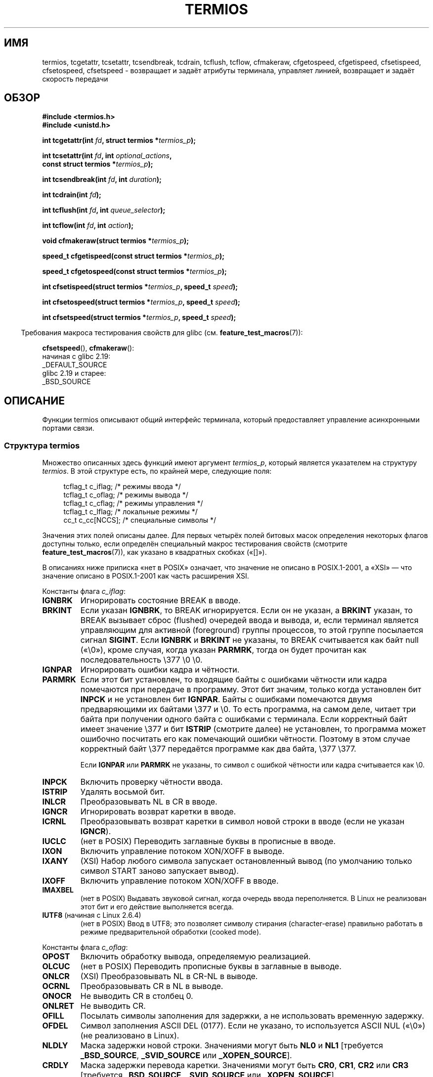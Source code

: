 .\" -*- mode: troff; coding: UTF-8 -*-
.\" Copyright (c) 1993 Michael Haardt
.\" (michael@moria.de)
.\" Fri Apr  2 11:32:09 MET DST 1993
.\"
.\" %%%LICENSE_START(GPLv2+_DOC_FULL)
.\" This is free documentation; you can redistribute it and/or
.\" modify it under the terms of the GNU General Public License as
.\" published by the Free Software Foundation; either version 2 of
.\" the License, or (at your option) any later version.
.\"
.\" The GNU General Public License's references to "object code"
.\" and "executables" are to be interpreted as the output of any
.\" document formatting or typesetting system, including
.\" intermediate and printed output.
.\"
.\" This manual is distributed in the hope that it will be useful,
.\" but WITHOUT ANY WARRANTY; without even the implied warranty of
.\" MERCHANTABILITY or FITNESS FOR A PARTICULAR PURPOSE.  See the
.\" GNU General Public License for more details.
.\"
.\" You should have received a copy of the GNU General Public
.\" License along with this manual; if not, see
.\" <http://www.gnu.org/licenses/>.
.\" %%%LICENSE_END
.\"
.\" Modified 1993-07-24 by Rik Faith <faith@cs.unc.edu>
.\" Modified 1995-02-25 by Jim Van Zandt <jrv@vanzandt.mv.com>
.\" Modified 1995-09-02 by Jim Van Zandt <jrv@vanzandt.mv.com>
.\" moved to man3, aeb, 950919
.\" Modified 2001-09-22 by Michael Kerrisk <mtk.manpages@gmail.com>
.\" Modified 2001-12-17, aeb
.\" Modified 2004-10-31, aeb
.\" 2006-12-28, mtk:
.\"     Added .SS headers to give some structure to this page; and a
.\"     small amount of reordering.
.\"     Added a section on canonical and noncanonical mode.
.\"     Enhanced the discussion of "raw" mode for cfmakeraw().
.\"     Document CMSPAR.
.\"
.\"*******************************************************************
.\"
.\" This file was generated with po4a. Translate the source file.
.\"
.\"*******************************************************************
.TH TERMIOS 3 2019\-03\-06 Linux "Руководство программиста Linux"
.SH ИМЯ
termios, tcgetattr, tcsetattr, tcsendbreak, tcdrain, tcflush, tcflow,
cfmakeraw, cfgetospeed, cfgetispeed, cfsetispeed, cfsetospeed, cfsetspeed \-
возвращает и задаёт атрибуты терминала, управляет линией, возвращает и
задаёт скорость передачи
.SH ОБЗОР
.nf
\fB#include <termios.h>\fP
\fB#include <unistd.h>\fP
.PP
\fBint tcgetattr(int \fP\fIfd\fP\fB, struct termios *\fP\fItermios_p\fP\fB);\fP
.PP
\fBint tcsetattr(int \fP\fIfd\fP\fB, int \fP\fIoptional_actions\fP\fB,\fP
\fB              const struct termios *\fP\fItermios_p\fP\fB);\fP
.PP
\fBint tcsendbreak(int \fP\fIfd\fP\fB, int \fP\fIduration\fP\fB);\fP
.PP
\fBint tcdrain(int \fP\fIfd\fP\fB);\fP
.PP
\fBint tcflush(int \fP\fIfd\fP\fB, int \fP\fIqueue_selector\fP\fB);\fP
.PP
\fBint tcflow(int \fP\fIfd\fP\fB, int \fP\fIaction\fP\fB);\fP
.PP
\fBvoid cfmakeraw(struct termios *\fP\fItermios_p\fP\fB);\fP
.PP
\fBspeed_t cfgetispeed(const struct termios *\fP\fItermios_p\fP\fB);\fP
.PP
\fBspeed_t cfgetospeed(const struct termios *\fP\fItermios_p\fP\fB);\fP
.PP
\fBint cfsetispeed(struct termios *\fP\fItermios_p\fP\fB, speed_t \fP\fIspeed\fP\fB);\fP
.PP
\fBint cfsetospeed(struct termios *\fP\fItermios_p\fP\fB, speed_t \fP\fIspeed\fP\fB);\fP
.PP
\fBint cfsetspeed(struct termios *\fP\fItermios_p\fP\fB, speed_t \fP\fIspeed\fP\fB);\fP
.fi
.PP
.in -4n
Требования макроса тестирования свойств для glibc
(см. \fBfeature_test_macros\fP(7)):
.in
.PP
\fBcfsetspeed\fP(),
\fBcfmakeraw\fP():
    начиная с glibc 2.19:
        _DEFAULT_SOURCE
    glibc 2.19 и старее:
        _BSD_SOURCE
.SH ОПИСАНИЕ
Функции termios описывают общий интерфейс терминала, который предоставляет
управление асинхронными портами связи.
.SS "Структура termios"
.PP
Множество описанных здесь функций имеют аргумент \fItermios_p\fP, который
является указателем на структуру \fItermios\fP. В этой структуре есть, по
крайней мере, следующие поля:
.PP
.in +4n
.EX
tcflag_t c_iflag;      /* режимы ввода */
tcflag_t c_oflag;      /* режимы вывода */
tcflag_t c_cflag;      /* режимы управления */
tcflag_t c_lflag;      /* локальные режимы */
cc_t     c_cc[NCCS];   /* специальные символы */
.EE
.in
.PP
Значения этих полей описаны далее. Для первых четырёх полей битовых масок
определения некоторых флагов доступны только, если определён специальный
макрос тестирования свойств (смотрите \fBfeature_test_macros\fP(7)), как
указано в квадратных скобках («[]»).
.PP
В описаниях ниже приписка «нет в POSIX» означает, что значение не описано в
POSIX.1\-2001, а «XSI» — что значение описано в POSIX.1\-2001 как часть
расширения XSI.
.PP
Константы флага \fIc_iflag\fP:
.TP 
\fBIGNBRK\fP
Игнорировать состояние BREAK в вводе.
.TP 
\fBBRKINT\fP
Если указан \fBIGNBRK\fP, то BREAK игнорируется. Если он не указан, а \fBBRKINT\fP
указан, то BREAK вызывает сброс (flushed) очередей ввода и вывода, и, если
терминал является управляющим для активной (foreground) группы процессов, то
этой группе посылается сигнал \fBSIGINT\fP. Если \fBIGNBRK\fP и \fBBRKINT\fP не
указаны, то BREAK считывается как байт null («\e0»), кроме случая, когда
указан \fBPARMRK\fP, тогда он будет прочитан как последовательность \e377 \e0
\e0.
.TP 
\fBIGNPAR\fP
Игнорировать ошибки кадра и чётности.
.TP 
\fBPARMRK\fP
Если этот бит установлен, то входящие байты с ошибками чётности или кадра
помечаются при передаче в программу. Этот бит значим, только когда
установлен бит \fBINPCK\fP и не установлен бит \fBIGNPAR\fP. Байты с ошибками
помечаются двумя предваряющими их байтами \e377 и \e0. То есть программа, на
самом деле, читает три байта при получении одного байта с ошибками с
терминала. Если корректный байт имеет значение \e377 и бит \fBISTRIP\fP
(смотрите далее) не установлен, то программа может ошибочно посчитать его
как помечающий ошибки чётности. Поэтому в этом случае корректный байт \e377
передаётся программе как два байта, \e377 \e377.
.IP
Если \fBIGNPAR\fP или \fBPARMRK\fP не указаны, то символ с ошибкой чётности или
кадра считывается как \e0.
.TP 
\fBINPCK\fP
Включить проверку чётности ввода.
.TP 
\fBISTRIP\fP
Удалять восьмой бит.
.TP 
\fBINLCR\fP
Преобразовывать NL в CR в вводе.
.TP 
\fBIGNCR\fP
Игнорировать возврат каретки в вводе.
.TP 
\fBICRNL\fP
Преобразовывать возврат каретки в символ новой строки в вводе (если не
указан \fBIGNCR\fP).
.TP 
\fBIUCLC\fP
(нет в POSIX) Переводить заглавные буквы в прописные в вводе.
.TP 
\fBIXON\fP
Включить управление потоком XON/XOFF в выводе.
.TP 
\fBIXANY\fP
(XSI) Набор любого символа запускает остановленный вывод (по умолчанию
только символ START заново запускает вывод).
.TP 
\fBIXOFF\fP
Включить управление потоком XON/XOFF в вводе.
.TP 
\fBIMAXBEL\fP
(нет в POSIX) Выдавать звуковой сигнал, когда очередь ввода переполняется. В
Linux не реализован этот бит и его действие выполняется всегда.
.TP 
\fBIUTF8\fP (начиная с Linux 2.6.4)
(нет в POSIX) Ввод в UTF8; это позволяет символу стирания (character\-erase)
правильно работать в режиме предварительной обработки (cooked mode).
.PP
Константы флага \fIc_oflag\fP:
.TP 
\fBOPOST\fP
Включить обработку вывода, определяемую реализацией.
.TP 
\fBOLCUC\fP
(нет в POSIX) Переводить прописные буквы в заглавные в выводе.
.TP 
\fBONLCR\fP
(XSI) Преобразовывать NL в CR\-NL в выводе.
.TP 
\fBOCRNL\fP
Преобразовывать CR в NL в выводе.
.TP 
\fBONOCR\fP
Не выводить CR в столбец 0.
.TP 
\fBONLRET\fP
Не выводить CR.
.TP 
\fBOFILL\fP
Посылать символы заполнения для задержки, а не использовать временную
задержку.
.TP 
\fBOFDEL\fP
Символ заполнения ASCII DEL (0177). Если не указано, то используется ASCII
NUL («\e0») (не реализовано в Linux).
.TP 
\fBNLDLY\fP
Маска задержки новой строки. Значениями могут быть \fBNL0\fP и \fBNL1\fP
[требуется \fB_BSD_SOURCE\fP, \fB_SVID_SOURCE\fP или \fB_XOPEN_SOURCE\fP].
.TP 
\fBCRDLY\fP
Маска задержки перевода каретки. Значениями могут быть \fBCR0\fP, \fBCR1\fP,
\fBCR2\fP или \fBCR3\fP [требуется \fB_BSD_SOURCE\fP, \fB_SVID_SOURCE\fP или
\fB_XOPEN_SOURCE\fP].
.TP 
\fBTABDLY\fP
Маска задержки горизонтальной табуляции. Значениями могут быть \fBTAB0\fP,
\fBTAB1\fP, \fBTAB2\fP, \fBTAB3\fP (или \fBXTABS\fP, но смотрите раздел
\fBBUGS\fP). Значение TAB3, то есть, XTABS, раскрывает табуляцию в пробелы
(один символ табуляции — восемь столбцов) [требуется \fB_BSD_SOURCE\fP,
\fB_SVID_SOURCE\fP или \fB_XOPEN_SOURCE\fP].
.TP 
\fBBSDLY\fP
Маска задержки символа забоя. Значениями могут быть \fBBS0\fP или \fBBS1\fP
(никогда не была реализована) [требуется \fB_BSD_SOURCE\fP, \fB_SVID_SOURCE\fP или
\fB_XOPEN_SOURCE\fP].
.TP 
\fBVTDLY\fP
Маска задержки вертикальной табуляции. Значениями могут быть \fBVT0\fP или
\fBVT1\fP.
.TP 
\fBFFDLY\fP
Маска задержки прокрутки страницы. Значениями могут быть \fBFF0\fP или \fBFF1\fP
[требуется \fB_BSD_SOURCE\fP, \fB_SVID_SOURCE\fP или \fB_XOPEN_SOURCE\fP].
.PP
Константы флага \fIc_cflag\fP:
.TP 
\fBCBAUD\fP
(нет в POSIX) Маска скорости в бодах (4+1 бита) [требуется \fB_BSD_SOURCE\fP
или \fB_SVID_SOURCE\fP].
.TP 
\fBCBAUDEX\fP
(нет в POSIX) Дополнительная маска скорости в бодах (1 бит), включена в
\fBCBAUD\fP [требуется \fB_BSD_SOURCE\fP или \fB_SVID_SOURCE\fP].
.IP
В стандарте POSIX указано, что скорость в бодах хранится в структуре
\fItermios\fP без указания её точного местонахождения, и для работы к ней
используются \fBcfgetispeed\fP() и \fBcgfsetispeed\fP(). В некоторых системах
используются биты, выбираемые \fBCBAUD\fP в \fIc_cflag\fP, в других используются
отдельные поля, например \fIsg_ispeed\fP и \fIsg_ospeed\fP.
.TP 
\fBCSIZE\fP
Маска размера символа. Значениями могут быть \fBCS5\fP, \fBCS6\fP, \fBCS7\fP или
\fBCS8\fP.
.TP 
\fBCSTOPB\fP
Использовать два стоповых бита вместо одного.
.TP 
\fBCREAD\fP
Включить приёмник.
.TP 
\fBPARENB\fP
Запустить генерацию чётности при выводе и проверку чётности на вводе.
.TP 
\fBPARODD\fP
Если указано, то при вводе и выводе используется отрицательная чётность, в
противном случае используется положительная чётность.
.TP 
\fBHUPCL\fP
Выключить управляющие линии модема после того, как последний процесс
прекратит использование устройства (повесит трубку).
.TP 
\fBCLOCAL\fP
Игнорировать управляющие линии модема.
.TP 
\fBLOBLK\fP
(нет в POSIX) Блокировать вывод из не текущего уровня оболочки (для
использования в \fBshl\fP (shell layers), не реализовано в Linux).
.TP 
\fBCIBAUD\fP
(нет в POSIX) Маска скоростей ввода. Для битов \fBCIBAUD\fP используются те же
значения, что и для битов \fBCBAUD\fP, но они смещены влево на \fBISHIFT\fP битов
[требуется \fB_BSD_SOURCE\fP или \fB_SVID_SOURCE\fP] (не реализовано в Linux).
.TP 
\fBCMSPAR\fP
(нет в POSIX) Использовать «липкую» (есть/нет) чётность (поддерживается в
некоторых последовательных устройствах): если задан \fBPARODD\fP, то бит
чётности всегда 1; если \fBPARODD\fP не задан, то бит чётности всегда 0
[требуется \fB_BSD_SOURCE\fP или \fB_SVID_SOURCE\fP].
.TP 
\fBCRTSCTS\fP
(нет в POSIX) Разрешить (аппаратное) управление потоком данных RTS/CTS
[требуется \fB_BSD_SOURCE\fP или \fB_SVID_SOURCE\fP].
.PP
Константы флага \fIc_lflag\fP:
.TP 
\fBISIG\fP
При получении символов INTR, QUIT, SUSP или DSUSP генерировать
соответствующий сигнал.
.TP 
\fBICANON\fP
Включить канонический режим (описан далее).
.TP 
\fBXCASE\fP
.\" glibc is probably now wrong to allow
.\" Define
.\" .B _XOPEN_SOURCE
.\" to expose
.\" .BR XCASE .
(нет в POSIX; не поддерживается в Linux) Если также указан \fBICANON\fP, то
терминал работает только с символами в верхнем регистре. Ввод преобразуется
в символы нижнего регистра, кроме символов, предваряемых \e. При выводе
предваряемые \e символы в верхнем регистре и символы в нижнем регистре
преобразуются в символы верхнего регистра [requires \fB_BSD_SOURCE\fP,
\fB_SVID_SOURCE\fP или \fB_XOPEN_SOURCE\fP].
.TP 
\fBECHO\fP
Отображать вводимые символы.
.TP 
\fBECHOE\fP
Если также указан \fBICANON\fP, то символ ERASE стирает предыдущий введённый
символ, а WERASE стирает предыдущее слово.
.TP 
\fBECHOK\fP
Если также указан \fBICANON\fP, то символ KILL стирает текущую строку.
.TP 
\fBECHONL\fP
Если также указан \fBICANON\fP, то символ NL отображается, даже если не указан
ECHO.
.TP 
\fBECHOCTL\fP
(нет в POSIX) Если также указан \fBECHO\fP, то специальные символы терминала,
кроме TAB, NL, START и STOP, отображаются как \fB^X\fP, где X — символ из
таблицы ASCII с кодом на 0x40 больше, чем у специального символа. Например,
символ 0x08 (BS) отобразится как \fB^H\fP [требуется \fB_BSD_SOURCE\fP или
\fB_SVID_SOURCE\fP].
.TP 
\fBECHOPRT\fP
(нет в POSIX) Если также указаны \fBICANON\fP и \fBIECHO\fP, то символы печатаются
по мере того, как они стираются [требуется \fB_BSD_SOURCE\fP или
\fB_SVID_SOURCE\fP].
.TP 
\fBECHOKE\fP
(нет в POSIX) Если также указан \fBICANON\fP, то KILL выводится стиранием
каждого символа в строке, как задано \fBECHOE\fP и \fBECHOPRT\fP [требуется
\fB_BSD_SOURCE\fP или \fB_SVID_SOURCE\fP].
.TP 
\fBDEFECHO\fP
(нет в POSIX) Выводить (echo) только в момент чтения процессом (не
реализовано в Linux).
.TP 
\fBFLUSHO\fP
(нет в POSIX; не поддерживается в Linux) Выводимые данные сбрасываются
(flushed). Этот флаг переключается с помощью набираемого символа DISCARD
[требуется \fB_BSD_SOURCE\fP или \fB_SVID_SOURCE\fP].
.TP 
\fBNOFLSH\fP
.\" Stevens lets SUSP only flush the input queue
Отключить сброс (flushing) очередей ввода и вывода во время генерации
сигналов из\-за символов INT, QUIT и SUSP.
.TP 
\fBTOSTOP\fP
Послать сигнал \fBSIGTTOU\fP группе процессов фонового процесса, который
пытается писать на управляющий терминал.
.TP 
\fBPENDIN\fP
(нет в POSIX; не поддерживается в Linux) Все символы в очереди ввода
повторно печатаются, когда читается последующий символ (это используется в
\fBbash\fP(1) для перехвата набираемого) [требуется \fB_BSD_SOURCE\fP или
\fB_SVID_SOURCE\fP].
.TP 
\fBIEXTEN\fP
Включить обработку ввода, определяемую реализацией. Этот флаг, как и
\fBICANON\fP, должен быть включён для обработки специальных символов EOL2,
LNEXT, REPRINT, WERASE, а также для того, чтобы работал флаг \fBIUCLC\fP.
.PP
Массивом \fIc_cc\fP определяются специальные символы терминала. Символьные
индексы (начальные значения) и их смысл:
.TP 
\fBVDISCARD\fP
(нет в POSIX; не поддерживается в Linux; 017, SI, Ctrl\-O) Переключатель:
включить/выключить отбрасывание ожидающего вывода. Распознаётся, если указан
\fBIEXTEN\fP и, в этом случае, не передаётся как ввод.
.TP 
\fBVDSUSP\fP
(нет в POSIX; не поддерживается в Linux; 031, EM, Ctrl\-Y) Символ отложенного
приостанова (DSUSP). Посылает сигнал \fBSIGTSTP\fP при считывании символа
программой пользователя. Распознаётся, если указаны \fBIEXTEN\fP и \fBISIG\fP, и
система поддерживает управление заданиями. В этом случае не передаётся как
ввод.
.TP 
\fBVEOF\fP
(004, EOT, Ctrl\-D) Символ конца файла (EOF). Этот символ заставляет
переслать ждущий обработки буфер tty ожидающей программе пользователя без
ожидания конца строки. Если это первый символ в строке, то \fBread\fP(2) вернёт
программе 0, что означает конец файла. Распознаётся, если указан \fBICANON\fP,
и, в этом случае, не передаётся как ввод.
.TP 
\fBVEOL\fP
(0, NUL) Дополнительный символ конца строки (EOL). Распознаётся, если указан
\fBICANON\fP.
.TP 
\fBVEOL2\fP
(нет в POSIX; 0, NUL) Ещё один символ конца строки (EOL2). Распознаётся,
если указан \fBICANON\fP.
.TP 
\fBVERASE\fP
(0177, DEL, rubout, или 010, BS, Ctrl\-H, а также #) Символ забоя
(ERASE). Стирает предыдущий ещё не стёртый символ, но не стирает за EOF или
началом строки. Распознаётся, если указан \fBICANON\fP, и, в этом случае, не
передаётся как ввод.
.TP 
\fBVINTR\fP
(003, ETX, Ctrl\-C, а также 0177, DEL, rubout) Символ прерывания
(INTR). Посылает сигнал \fBSIGINT\fP. Распознаётся, если указан \fBISIG\fP, и, в
этом случае, не передаётся как ввод.
.TP 
\fBVKILL\fP
(025, NAK, Ctrl\-U, или Ctrl\-X, а также @) Символ уничтожения (KILL). Стирает
ввод начиная с последнего EOF или начала строки. Распознаётся, если указан
\fBICANON\fP, и, в этом случае, не передаётся как ввод.
.TP 
\fBVLNEXT\fP
(нет в POSIX; 026, SYN, Ctrl\-V) Следующий символ — литера
(LNEXT). Экранирует следующий введённый символ, отменяя его возможное
специальное значение. Распознаётся, если указан \fBIEXTEN\fP и, в этом случае,
не передаётся как ввод.
.TP 
\fBVMIN\fP
Минимальное количество символов для неканонического чтения (MIN).
.TP 
\fBVQUIT\fP
(034, FS, Ctrl\-\e) Символ завершения (QUIT). Посылает сигнал
\fBSIGQUIT\fP. Распознаётся, если указан \fBISIG\fP, и, в этом случае, не
передаётся как ввод.
.TP 
\fBVREPRINT\fP
(нет в POSIX; 022, DC2, Ctrl\-R) Вывести заново непрочитанные символы
(REPRINT). Распознаётся, если указан \fBICANON\fP и \fBIEXTEN\fP и, в этом случае,
не передаётся как ввод.
.TP 
\fBVSTART\fP
(021, DC1, Ctrl\-Q) Символ запуска (START). Перезапускает вывод,
остановленный символом останова. Распознаётся, если указан \fBIXON\fP и, в этом
случае, не передаётся как ввод.
.TP 
\fBVSTATUS\fP
(нет в POSIX; не поддерживается в Linux; запрос состояния: 024, DC4,
Ctrl\-T). Символ состояния (STATUS). Выводит информацию о состоянии на
терминал, включая состояние активного (foreground) процесса и количество
потраченного времени ЦП. Также посылает сигнал \fBSIGINFO\fP (не поддерживается
в Linux) активной группе процессов.
.TP 
\fBVSTOP\fP
(023, DC3, Ctrl\-S) Символ останова (STOP). Приостанавливает вывод до
появления символа запуска. Распознаётся, если указан \fBIXON\fP и, в этом
случае, не передаётся как ввод.
.TP 
\fBVSUSP\fP
(032, SUB, Ctrl\-Z) Символ приостанова (SUSP). Посылает сигнал
\fBSIGTSTP\fP. Распознаётся, если указан \fBISIG\fP и, в этом случае, не
передаётся как ввод.
.TP 
\fBVSWTCH\fP
(нет в POSIX; не поддерживается в Linux; 0, NUL) Символ переключения
(SWTCH). Используется в System V для переключения оболочек в \fIслоях
оболочек\fP, предшественник механизма управления задачами в оболочке.
.TP 
\fBVTIME\fP
Время ожидания в децисекундах для неканонического чтения (TIME).
.TP 
\fBVWERASE\fP
(нет в POSIX; 027, ETB, Ctrl\-W) Стирание слова (WERASE). Распознаётся, если
указан \fBICANON\fP и \fBIEXTEN\fP и, в этом случае, не передаётся как ввод.
.PP
Отдельные специальные терминальные символы могут быть выключены указанием
значения \fB_POSIX_VDISABLE\fP в соответствующем элементе \fIc_cc\fP.
.PP
Все значения индексов этих символов различны, за исключением \fBVTIME\fP,
\fBVMIN\fP, которые могут иметь те же значения, что и \fBVEOL\fP, \fBVEOF\fP,
соответственно. В неканоническом режиме значения специальных символов
используются как значения времени ожидания. Предназначение \fBVMIN\fP и
\fBVTIME\fP смотрите в описании неканонического режима далее.
.SS "Получение и изменение настроек терминала"
.PP
Функция \fBtcgetattr\fP() возвращает параметры, связанные с объектом, на
который ссылается \fIfd\fP, сохраняя их в структуре \fItermios\fP, на которую
указывает \fItermios_p\fP. Эта функция может быть вызвана из фонового процесса;
однако, атрибуты терминала могут в дальнейшем измениться активным процессом.
.PP
Функция \fBtcsetattr\fP() изменяет параметры терминала (если это позволяет
используемое оборудование) из структуры \fItermios\fP, на которую указывает
\fItermios_p\fP. В \fIoptional_actions\fP задаётся, когда параметры должны начать
действовать:
.IP \fBTCSANOW\fP
Изменения начинают действовать немедленно.
.IP \fBTCSADRAIN\fP
Изменения начинают действовать после того, как переданы все данные для
вывода, записанные в \fIfd\fP. Это действие должно использоваться при работе с
параметрами, которые влияют на вывод.
.IP \fBTCSAFLUSH\fP
Изменения начинают действовать после того, как все данные, записанные в
объект, на который указывает \fIfd\fP, были переданы, и все данные, которые
были приняты, но не прочитаны, были отброшены.
.SS "Канонический и неканонический режим"
Флагом \fBICANON\fP в \fIc_lflag\fP определяется, в каком режиме работает
терминал: в каноническом режиме (\fBICANON\fP установлен), и неканоническом
(\fBICANON\fP не установлен). По умолчанию \fBICANON\fP установлен.
.PP
В каноническом режиме:
.IP * 2
Вводимые данные становятся доступны построчно. Входная строка становится
доступна после набора одного из разделителей строк (NL, EOL, EOL2 или EOF в
начале строки). За исключением EOF, разделитель строк добавляется в буфер,
возвращаемый \fBread\fP(2).
.IP * 2
Включено редактирование строки (ERASE, KILL; и, если указан флаг \fBIEXTEN\fP —
WERASE, REPRINT, LNEXT). Вызов \fBread\fP(2) возвращает не более одной строки
ввода; если \fBread\fP(2) запрашивает меньше байт, чем доступно в текущей
вводимой строке, то читается только количество запрошенных байт, а
оставшиеся символы будут доступны для следующего \fBread\fP(2).
.IP * 2
Максимальная длина строки \- 4096 символов (включая завершающий символ
перевода строки); строки длиннее 4096 символов будут обрезаны. После 4095
символов обработка ввода (то есть обработка \fBISIG\fP и \fBECHO*\fP) продолжится,
однако любые входящие данные после 4095 символов до (но не включая) любого
завершающего символа новой строки будут отбрасываться. Благодаря этому
терминал всегда сможет принять больше входящих данных до тех пор, пока не
появится хотя бы один перевод строки.
.PP
В неканоническом режиме вводимые данные доступны сразу (без введённого
пользователем символа разделителя строк), обработка ввода не выполняется и
редактирование строки выключено. Буфер чтения принимает только 4095
символов; благодаря этому, в случае, если режим ввода переключится в
канонический, резервируется необходимое место для символа новой
строки. Настройками MIN (\fIc_cc[VMIN]\fP) и TIME (\fIc_cc[VTIME]\fP) задаются
условия, при которых выполняется \fBread\fP(2); есть четыре варианта:
.TP 
MIN == 0, TIME == 0 (чтение опросом (polling read))
Если данные доступны, то \fBread\fP(2) завершает выполнение сразу, возвращая
меньшее или запрошенное количество байт. Если данных нет, то \fBread\fP(2)
возвращает 0.
.TP 
MIN > 0, TIME == 0 (блокирующее чтение)
Вызов \fBread\fP(2) блокирует выполнение, пока не будет доступно MIN байт, и
возвращает не более количества запрашиваемых байт.
.TP 
MIN == 0, TIME > 0 (чтение с блокировкой по времени (read with timeout))
В TIME указывается время срабатывания таймера в десятых долях
секунды. Таймер запускается при вызове \fBread\fP(2). Вызов \fBread\fP(2)
завершается, когда не менее одного байта станет доступно, или когда
сработает таймер. Если таймер сработал, а данных не появилось, то \fBread\fP(2)
возвращает 0. Если на момент вызова \fBread\fP(2) данные уже были, то вызов
действует так, как если бы данные были получены сразу после вызова.
.TP 
MIN > 0, TIME > 0 (чтение с блокировкой по времени между байтами (read with interbyte timeout))
В TIME указывается время срабатывания таймера в десятых долях секунды. После
того, как первый байт станет доступен, таймер перезапускается после каждого
полученного байта. Вызов \fBread\fP(2) возвращает результат после
удовлетворения любого из следующих условий:
.RS
.IP * 3
Было получено MIN байт.
.IP *
Истекло время межбайтового таймера.
.IP *
.\" e.g., Solaris
Получено запрошенное \fBread\fP(2) количество байт (в POSIX нет этого условия
завершения, и в некоторых реализациях \fBread\fP(2) не возвращает управление в
этом случае).
.RE
.IP
Так как таймер запускается только после приёма начального байта, будет
прочитан, как минимум, один байт. Если на момент вызова \fBread\fP(2) данные
уже были, то вызов действует так, как если бы данные были получены сразу
после вызова.
.PP
.\" POSIX.1-2008 XBD 11.1.7
В POSIX не указано, имеет ли флаг состояния файла \fBO_NONBLOCK\fP приоритет
над настройками MIN и TIME. Если \fBO_NONBLOCK\fP установлен, то \fBread\fP(2) в
неканоническом режиме может вернуть управление сразу же, независимо от
настройки MIN или TIME. Более того, если данных нет, то в POSIX разрешено
\fBread\fP(2) в неканоническом режиме вернуть или 0, или \-1 с установкой
\fIerrno\fP равной \fBEAGAIN\fP.
.SS "Режим без обработки"
.PP
Функция \fBcfmakeraw\fP() переводит терминал в нечто похожее на режим «raw»
старого драйвера терминала Version 7: ввод доступен символ за символом, эхо
отключено и все специальные обработки символов при вводе и выводе также
отключены. Задаются следующие атрибуты терминала:
.PP
.in +4n
.EX
termios_p\->c_iflag &= ~(IGNBRK | BRKINT | PARMRK | ISTRIP
                | INLCR | IGNCR | ICRNL | IXON);
termios_p\->c_oflag &= ~OPOST;
termios_p\->c_lflag &= ~(ECHO | ECHONL | ICANON | ISIG | IEXTEN);
termios_p\->c_cflag &= ~(CSIZE | PARENB);
termios_p\->c_cflag |= CS8;
.EE
.in
.\"
.SS "Управление линией"
.PP
Функция \fBtcsendbreak\fP() передаёт непрерывный поток нулевых битов в течение
заданного промежутка времени, если терминал использует асинхронную передачу
данных. Если \fIduration\fP равно нулю, то нулевые биты передаются, по меньшей
мере, в течение 0.25 секунды, но не более 0.5 секунды. Если \fIduration\fP не
равно нулю, то нулевые биты посылаются в течении некоторого периода времени,
зависящего от реализации.
.PP
Если терминал не использует асинхронную передачу данных, то \fBtcsendbreak\fP()
заканчивает работу, не предпринимая каких\-либо действий.
.PP
Функция \fBtcdrain\fP() ждёт, пока все данные вывода, записанные в объект, на
который ссылается \fIfd\fP, не будут переданы.
.PP
Функция \fBtcflush\fP() отбрасывает (discards) данные, записанные, но не
переданные в объект, на который ссылается \fIfd\fP, или принятые, но не
прочитанные (в зависимости от значения \fIqueue_selector\fP):
.IP \fBTCIFLUSH\fP
Отбросить принятые, но не прочитанные данные.
.IP \fBTCOFLUSH\fP
Отбросить записанные, но не переданные данные.
.IP \fBTCIOFLUSH\fP
Отбросить принятые, но не прочитанные данные и записанные, но не переданные
данные.
.PP
Функция \fBtcflow\fP() задерживает передачу или приём данных объектом, на
который ссылается \fIfd\fP (в зависимости от значения \fIaction\fP):
.IP \fBTCOOFF\fP
Задержать вывод.
.IP \fBTCOON\fP
Возобновить задержанный вывод.
.IP \fBTCIOFF\fP
Передать символ STOP, который останавливает передачу данных в систему с
устройства терминала.
.IP \fBTCION\fP
Передать символ START, который начинает передачу данных в систему с
устройства терминала.
.PP
По умолчанию при открытии файла терминала ни ввод, ни вывод не
приостановлены.
.SS "Скорость линии"
Функции работы со скоростью передачи (в бодах) предназначены для получения и
установки значений скоростей ввода и вывода в структуре \fItermios\fP. Новые
значения не действуют, пока не будет вызвана \fBtcsetattr\fP().
.PP
При установке скорости \fBB0\fP модему передаётся команда «повесить
трубку». Фактическая скорость, соответствующая \fBB38400\fP, может быть
изменена с помощью \fBsetserial\fP(8).
.PP
Скорости ввода и вывода хранятся в структуре \fItermios\fP.
.PP
Функция \fBcfgetospeed\fP() возвращает скорость вывода данных, хранящуюся в
структуре \fItermios\fP, на которую указывает \fItermios_p\fP.
.PP
Функция \fBcfsetospeed\fP() устанавливает скорость вывода данных из поля
\fIspeed\fP структуры \fItermios\fP, на которую указывает \fItermios_p\fP. Значение
должно быть равно одной из следующих констант:
.PP
.nf
\fB	B0
	B50
	B75
	B110
	B134
	B150
	B200
	B300
	B600
	B1200
	B1800
	B2400
	B4800
	B9600
	B19200
	B38400
	B57600
	B115200
	B230400\fP
.fi
.PP
Нулевая скорость, \fBB0\fP, используется для завершения соединения. Если
указана \fBB0\fP, то линии управления модемом не должны больше
отслеживаться. Обычно это обрывает связь на линии. \fBCBAUDEX\fP — это маска
скоростей, которые выше определённых в POSIX.1 (57600 и выше). Таким
образом, \fBB57600\fP & \fBCBAUDEX\fP не равно нулю.
.PP
Функция \fBcfgetispeed\fP() возвращает скорость ввода данных, хранящуюся в
структуре \fItermios\fP.
.PP
Функция \fBcfsetispeed\fP() устанавливает значение скорости ввода данных из
поля \fIspeed\fP структуры \fItermios\fP. Значение должно быть равно одной из
констант \fBBnnn\fP, перечисленных выше для \fBcfsetospeed\fP(). Если скорость
ввода данных устанавливается равной нулю, то скорость ввода данных будет
равна скорости вывода данных.
.PP
Функция \fBcfsetspeed\fP() является расширением 4.4BSD. Она имеет те же
аргументы что и \fBcfsetispeed\fP(), и задаёт сразу скорость и ввода и вывода.
.SH "ВОЗВРАЩАЕМОЕ ЗНАЧЕНИЕ"
.PP
Функция \fBcfgetispeed\fP() возвращает скорость ввода данных, хранящуюся в
структуре \fItermios\fP.
.PP
Функция \fBcfgetospeed\fP() возвращает скорость вывода данных, хранящуюся в
структуре \fItermios\fP.
.PP
Все остальные функции возвращают:
.IP 0
при успешном выполнении.
.IP \-1
при ошибках и \fIerrno\fP присваивается код ошибки.
.PP
Заметим, что \fBtcsetattr\fP() завершается без ошибок, если \fIлюбое\fP
запрошенное изменение было успешно выполнено. Поэтому, при одновременном
изменении нескольких параметров, может понадобиться вызвать \fBtcgetattr\fP()
для того, чтобы убедиться, что все изменения были выполнены.
.SH АТРИБУТЫ
Описание терминов данного раздела смотрите в \fBattributes\fP(7).
.nh
.ad l
.TS
allbox;
lbw36 lb lb
l l l.
Интерфейс	Атрибут	Значение
T{
\fBtcgetattr\fP(),
\fBtcsetattr\fP(),
\fBtcdrain\fP(),
\fBtcflush\fP(),
\fBtcflow\fP(),
\fBtcsendbreak\fP(),
\fBcfmakeraw\fP(),
\fBcfgetispeed\fP(),
\fBcfgetospeed\fP(),
\fBcfsetispeed\fP(),
\fBcfsetospeed\fP(),
\fBcfsetspeed\fP()
T}	Безвредность в нитях	MT\-Safe
.TE
.\" FIXME: The markings are different from that in the glibc manual.
.\" markings in glibc manual are more detailed:
.\"
.\"     tcsendbreak: MT-Unsafe race:tcattr(filedes)/bsd
.\"     tcflow: MT-Unsafe race:tcattr(filedes)/bsd
.\"
.\" glibc manual says /bsd indicate the preceding marker only applies
.\" when the underlying kernel is a BSD kernel.
.\" So, it is safety in Linux kernel.
.ad
.hy
.SH "СООТВЕТСТВИЕ СТАНДАРТАМ"
Функции \fBtcgetattr\fP(), \fBtcsetattr\fP(), \fBtcsendbreak\fP(), \fBtcdrain\fP(),
\fBtcflush\fP(), \fBtcflow\fP(), \fBcfgetispeed\fP(), \fBcfgetospeed\fP(),
\fBcfsetispeed\fP() и \fBcfsetospeed\fP() определены в POSIX.1\-2001.
.PP
Функций \fBcfmakeraw\fP() и \fBcfsetspeed\fP() нет в стандарте, но есть в BSD.
.SH ЗАМЕЧАНИЯ
В UNIX\ V7, а также в некоторых более новых системах, имеется список
скоростей в бодах, где после первых четырнадцати значений B0, …, B9600, идут
две константы EXTA и EXTB («External A» и «External B»). Многие другие
системы расширяют этот список более высокими значениями скоростей.
.PP
.\" libc4 until 4.7.5, glibc for sysv: EINVAL for duration > 0.
.\" libc4.7.6, libc5, glibc for unix: duration in ms.
.\" glibc for bsd: duration in us
.\" glibc for sunos4: ignore duration
Ненулевое значение \fIduration\fP с \fBtcsendbreak\fP() приводит к неизвестному
результату. В SunOS задана пауза \fIduration\ *\ N\fP секунд, где N равно не
менее 0.25, и не более 0.5. В Linux, AIX, DU, Tru64 делается пауза в
\fIduration\fP миллисекунд. В FreeBSD и NetBSD и HP\-UX и MacOS значение
\fIduration\fP игнорируется. В Solaris и UnixWare функция \fBtcsendbreak\fP() с
ненулевым \fIduration\fP работает аналогично \fBtcdrain\fP().
.SH ДЕФЕКТЫ
.\" kernel 77e5bff1640432f28794a00800955e646dcd7455
.\" glibc 573963e32ffac46d9891970ddebde2ac3212c5c0
На архитектуре Alpha до Linux 4.16 (и glibc до версии 2.28), значение
\fBXTABS\fP отличалось от \fBTAB3\fP и в результате игнорировалось кодом протокола
линии \fBN_TTY\fP в драйвере терминала (так как он не являлся частью маски
\fBTABDLY\fP).
.SH "СМОТРИТЕ ТАКЖЕ"
\fBreset\fP(1), \fBsetterm\fP(1), \fBstty\fP(1), \fBtput\fP(1), \fBtset\fP(1), \fBtty\fP(1),
\fBioctl_console\fP(2), \fBioctl_tty\fP(2), \fBsetserial\fP(8)
